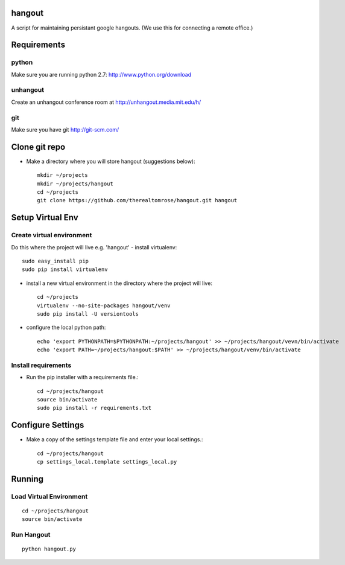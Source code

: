 hangout
=======

A script for maintaining persistant google hangouts. (We use this for connecting a remote office.)


Requirements
============


python
------

Make sure you are running python 2.7: http://www.python.org/download


unhangout
---------

Create an unhangout conference room at http://unhangout.media.mit.edu/h/

git
---

Make sure you have git http://git-scm.com/


Clone git repo
==============


- Make a directory where you will store hangout (suggestions below)::

    mkdir ~/projects
    mkdir ~/projects/hangout
    cd ~/projects
    git clone https://github.com/therealtomrose/hangout.git hangout


Setup Virtual Env
=================


Create virtual environment
--------------------------

Do this where the project will live e.g. 'hangout'
- install virtualenv::

    sudo easy_install pip
    sudo pip install virtualenv

- install a new virtual environment in the directory where the project will live::

    cd ~/projects
    virtualenv --no-site-packages hangout/venv
    sudo pip install -U versiontools

- configure the local python path::

    echo 'export PYTHONPATH=$PYTHONPATH:~/projects/hangout' >> ~/projects/hangout/vevn/bin/activate
    echo 'export PATH=~/projects/hangout:$PATH' >> ~/projects/hangout/venv/bin/activate


Install requirements
--------------------

- Run the pip installer with a requirements file.::

    cd ~/projects/hangout
    source bin/activate
    sudo pip install -r requirements.txt


Configure Settings
==================

- Make a copy of the settings template file and enter your local settings.::

    cd ~/projects/hangout
    cp settings_local.template settings_local.py


Running
=======


Load Virtual Environment
------------------------

::

    cd ~/projects/hangout
    source bin/activate


Run Hangout
-----------

::

    python hangout.py
